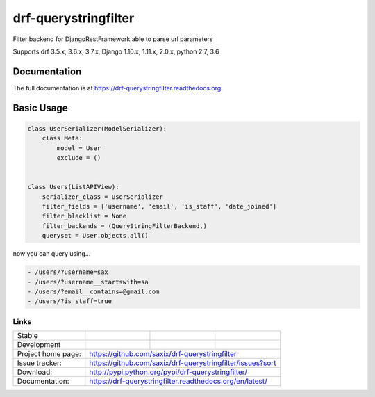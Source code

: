 =====================
drf-querystringfilter
=====================

.. image:: https://badge.fury.io/py/drf-querystringfilter.png
    :target: https://badge.fury.io/py/drf-querystringfilter

Filter backend for DjangoRestFramework able to parse url parameters

Supports drf 3.5.x, 3.6.x, 3.7.x, Django 1.10.x, 1.11.x, 2.0.x, python 2.7, 3.6

Documentation
-------------

The full documentation is at https://drf-querystringfilter.readthedocs.org.


Basic Usage
-----------

.. code-block:: python

    class UserSerializer(ModelSerializer):
        class Meta:
            model = User
            exclude = ()


    class Users(ListAPIView):
        serializer_class = UserSerializer
        filter_fields = ['username', 'email', 'is_staff', 'date_joined']
        filter_blacklist = None
        filter_backends = (QueryStringFilterBackend,)
        queryset = User.objects.all()


now you can query using...


.. code-block:: sh

    - /users/?username=sax
    - /users/?username__startswith=sa
    - /users/?email__contains=@gmail.com
    - /users/?is_staff=true


Links
~~~~~

+--------------------+----------------+--------------+---------------------------+
| Stable             | |master-build| | |master-cov| |  |master-doc|             |
+--------------------+----------------+--------------+---------------------------+
| Development        | |dev-build|    | |dev-cov|    |  |dev-doc|                |
+--------------------+----------------+--------------+---------------------------+
| Project home page: |https://github.com/saxix/drf-querystringfilter             |
+--------------------+---------------+-------------------------------------------+
| Issue tracker:     |https://github.com/saxix/drf-querystringfilter/issues?sort |
+--------------------+---------------+-------------------------------------------+
| Download:          |http://pypi.python.org/pypi/drf-querystringfilter/         |
+--------------------+---------------+-------------------------------------------+
| Documentation:     |https://drf-querystringfilter.readthedocs.org/en/latest/   |
+--------------------+---------------+--------------+----------------------------+


.. |master-build| image:: https://secure.travis-ci.org/saxix/drf-querystringfilter.png?branch=master
                    :target: http://travis-ci.org/saxix/drf-querystringfilter/

.. |master-cov| image:: https://codecov.io/gh/saxix/drf-querystringfilter/branch/master/graph/badge.svg
                    :target: https://codecov.io/gh/saxix/drf-querystringfilter

.. |master-doc| image:: https://readthedocs.org/projects/drf-querystringfilter/badge/?version=stable
                    :target: http://drf-querystringfilter.readthedocs.io/en/stable/

.. |dev-build| image:: https://secure.travis-ci.org/saxix/drf-querystringfilter.png?branch=develop
                  :target: http://travis-ci.org/saxix/drf-querystringfilter/

.. |dev-cov| image:: https://codecov.io/gh/saxix/drf-querystringfilter/branch/develop/graph/badge.svg
                    :target: https://codecov.io/gh/saxix/drf-querystringfilter

.. |dev-doc| image:: https://readthedocs.org/projects/drf-querystringfilter/badge/?version=latest
                :target: http://drf-querystringfilter.readthedocs.io/en/latest/
